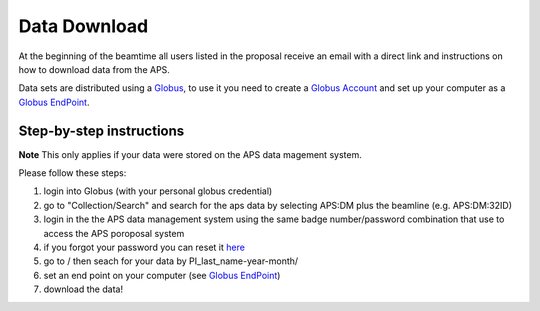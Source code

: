 Data Download
=============

At the beginning of the beamtime all users listed in the proposal receive an email with a direct link and instructions on how to download data from the APS.

Data sets are distributed using a `Globus <https://www.globus.org>`_, to use it you need to create a `Globus Account <https://docs.globus.org/how-to/get-started/>`_  and set up your computer as 
a `Globus EndPoint <https://www.globus.org/globus-connect-personal>`_.


Step-by-step instructions
-------------------------
**Note** This only applies if your data were stored on the APS data magement system.

Please follow these steps:

#. login into Globus (with your personal globus credential)
#. go to "Collection/Search" and search for the aps data by selecting APS:DM plus the beamline (e.g. APS:DM:32ID)
#. login in the the APS data management system using the same badge number/password combination that use to access the APS poroposal system
#. if you forgot your password you can reset it `here <https://beam.aps.anl.gov/pls/apsweb/forgot_password.start_process>`_
#. go to / then seach for your data by PI_last_name-year-month/
#. set an end point on your computer (see `Globus EndPoint <https://www.globus.org/globus-connect-personal>`_) 
#. download the data!



